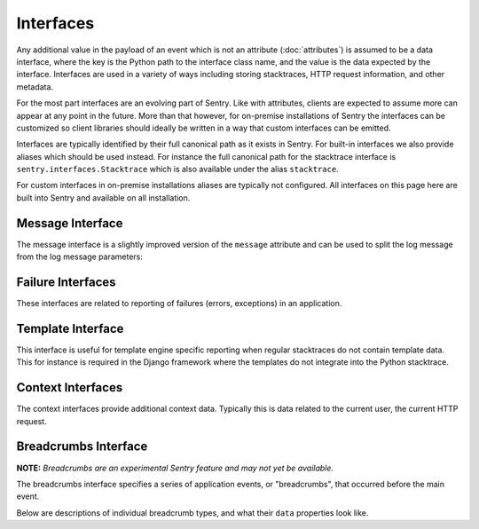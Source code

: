 Interfaces
==========

Any additional value in the payload of an event which is not an attribute
(:doc:`attributes`) is assumed to be a data interface, where the key is
the Python path to the interface class name, and the value is the data
expected by the interface.  Interfaces are used in a variety of ways
including storing stacktraces, HTTP request information, and other
metadata.

For the most part interfaces are an evolving part of Sentry.  Like with
attributes, clients are expected to assume more can appear at any point in
the future.  More than that however, for on-premise installations of
Sentry the interfaces can be customized so client libraries should ideally
be written in a way that custom interfaces can be emitted.

Interfaces are typically identified by their full canonical path as it
exists in Sentry.  For built-in interfaces we also provide aliases which
should be used instead.  For instance the full canonical path for the
stacktrace interface is ``sentry.interfaces.Stacktrace`` which is also
available under the alias ``stacktrace``.

For custom interfaces in on-premise installations aliases are typically
not configured.  All interfaces on this page here are built into Sentry
and available on all installation.

Message Interface
-----------------

The message interface is a slightly improved version of the ``message``
attribute and can be used to split the log message from the log message
parameters:

.. describe:: sentry.interfaces.message.Message

    Alias: ``logentry``

    A standard message consisting of a ``message`` argugment, and an
    optional list of ``params`` for formatting.  The regular Python
    format string is supported (``%s``, ``%d`` etc.).

    If your message cannot be parameterized, then the message interface
    will serve no benefit.

    ``message`` must be no more than 1000 characters in length.

    .. sourcecode:: json

        {
          "message": "My raw message with interpreted strings like %s",
          "params": ["this"]
        }

Failure Interfaces
------------------

These interfaces are related to reporting of failures (errors, exceptions)
in an application.

.. describe:: sentry.interfaces.exception.Exception

    Alias: ``exception``

    An exception consists of a list of values. In most cases, this list
    contains a single exception, with an optional stacktrace interface.

    Each exception has a mandatory ``value`` argument and optional
    ``type`` and ``module`` arguments describing the exception class type
    and module namespace.

    You can also optionally bind a stacktrace interface to an exception.
    The spec is identical to ``sentry.interfaces.Stacktrace``.

    .. sourcecode:: json

        {
          "values": [{
            "type": "ValueError",
            "value": "My exception value",
            "module": "__builtins__"
            "stacktrace": {
              "see": "sentry.interfaces.Stacktrace"
            }
          }]
        }

.. describe:: sentry.interfaces.stacktrace.Stacktrace

    Alias: ``stacktrace``

    A stacktrace contains a list of frames, each with various bits (most
    optional) describing the context of that frame. Frames should be
    sorted from oldest to newest.

    The stacktrace contains an element, ``frames``, which is a list of
    hashes.  Each hash must contain **at least** the ``filename``
    attribute. The rest of the values are optional, but recommended.

    Additionally, if the list of frames is large, you can explicitly tell
    the system that you’ve omitted a range of frames. The
    ``frames_omitted`` must be a single tuple two values: start and end.
    For example, if you only removed the 8th frame, the value would be (8,
    9), meaning it started at the 8th frame, and went until the 9th (the
    number of frames omitted is end-start). The values should be based on
    a one-index.

    The list of frames should be ordered by the oldest call first.

    Each frame must contain at least one of the following attributes:

    ``filename``
        The relative filepath to the call

    ``function``
        The name of the function being called

    ``module``
        Platform-specific module path (e.g. sentry.interfaces.Stacktrace)

    The following additional attributes are supported:

    ``lineno``
        The line number of the call
    ``colno``
        The column number of the call
    ``abs_path``
        The absolute path to filename
    ``context_line``
        Source code in filename at lineno
    ``pre_context``
        A list of source code lines before context_line (in order) –
        usually ``[lineno - 5:lineno]``
    ``post_context``
        A list of source code lines after context_line (in order) –
        usually ``[lineno + 1:lineno + 5]``
    ``in_app``
        Signifies whether this frame is related to the execution of the
        relevant code in this stacktrace. For example, the frames that
        might power the framework’s webserver of your app are probably not
        relevant, however calls to the framework’s library once you start
        handling code likely are.
    ``vars``
        A mapping of variables which were available within this frame
        (usually context-locals).

    .. sourcecode:: json

        {
          "frames": [{
            "abs_path": "/real/file/name.py"
            "filename": "file/name.py",
            "function": "myfunction",
            "vars": {
              "key": "value"
            },
            "pre_context": [
              "line1",
              "line2"
            ],
            "context_line": "line3",
            "lineno": 3,
            "in_app": true,
            "post_context": [
              "line4",
              "line5"
            ],
          }],
          "frames_omitted": [13, 56]
        }

Template Interface
------------------

This interface is useful for template engine specific reporting when
regular stacktraces do not contain template data.  This for instance is
required in the Django framework where the templates do not integrate into
the Python stacktrace.

.. describe:: sentry.interfaces.template.Template

    Alias: ``template``

    A rendered template.  This is generally used like a single frame in a
    stacktrace and should only be used if the template system does not
    provide proper stacktraces otherwise.

    The attributes ``filename``, ``context_line``, and ``lineno`` are
    required.

    ``lineno``
        The line number of the call
    ``abs_path``
        The absolute path to the template on the file system
    ``filename``
        The filename as it was passed to the template loader
    ``context_line``
        Source code in filename at lineno
    ``pre_context``
        A list of source code lines before context_line (in order) –
        usually ``[lineno - 5:lineno]``
    ``post_context``
        A list of source code lines after context_line (in order) –
        usually ``[lineno + 1:lineno + 5]``

    .. sourcecode:: json

        {
          "abs_path": "/real/file/name.html"
          "filename": "file/name.html",
          "pre_context": [
            "line1",
            "line2"
          ],
          "context_line": "line3",
          "lineno": 3,
          "post_context": [
            "line4",
            "line5"
          ],
        }

Context Interfaces
------------------

The context interfaces provide additional context data.  Typically this is
data related to the current user, the current HTTP request.

.. describe:: sentry.interfaces.http.Http

    Alias: ``request``

    The Request information is stored in the Http interface. Two arguments
    are required: url and ``method``.

    The ``env`` variable is a compounded dictionary of HTTP headers as
    well as environment information passed from the webserver. Sentry will
    explicitly look for ``REMOTE_ADDR`` in ``env`` for things which
    require an IP address.

    The data variable should only contain the request body (not the query
    string). It can either be a dictionary (for standard HTTP requests) or
    a raw request body.

    ``url``
        The full URL of the request if available.
    ``method``
        The actual HTTP method of the request.
    ``data``
        Submitted data in whatever format makes most sense.  This data
        should not be provided by default as it can get quite large
    ``query_string``
        The unparsed query string as it is provided.
    ``cookies``
        The cookie values.  Typically unparsed as a string.
    ``headers``
        A dictionary of submitted headers.  If a header appears multiple
        times it needs to be merged according to the HTTP standard for
        header merging.
    ``env``
        Optional environment data.  This is where information such as
        CGI/WSGI/Rack keys go that are not HTTP headers.

    .. sourcecode:: json

        {
          "url": "http://absolute.uri/foo",
          "method": "POST",
          "data": {
            "foo": "bar"
          },
          "query_string": "hello=world",
          "cookies": "foo=bar",
          "headers": {
            "Content-Type": "text/html"
          },
          "env": {
            "REMOTE_ADDR": "192.168.0.1"
          }
        }

.. describe:: sentry.interfaces.user.User

    Alias: ``user``

    An interface which describes the authenticated User for a request.

    You should provide at least either an ``id`` (a unique identifier for
    an authenticated user) or ``ip_address`` (their IP address).

    ``id``
        The unique ID of the user.
    ``email``
        The email address of the user.
    ``ip_address``
        The IP of the user.
    ``username``
        The username of the user

    All other keys are stored as extra information but not specifically
    processed by sentry.

    .. sourcecode:: json

        {
          "id": "unique_id",
          "username": "my_user",
          "email": "foo@example.com",
          "ip_address": "127.0.0.1",
          "subscription": "basic"
        }

.. describe:: sentry.interfaces.query.Query

    Alias: ``query``

    A SQL query with an optional string describing the SQL driver,
    ``engine``.

    ``query``
        The SQL query.  Not always can this be entirely provided with
        parameters, so it's perfectly okay to submit a partial query here.
    ``engine``
        Some description of what engine was used (driver name) to help
        make sense of the query as a human reader.

    .. sourcecode:: json

        {
          "query": "SELECT 1",
          "engine": "psycopg2"
        }


Breadcrumbs Interface
---------------------

**NOTE:** *Breadcrumbs are an experimental Sentry feature and may not yet be available.*

The breadcrumbs interface specifies a series of application events, or "breadcrumbs",
that occurred before the main event.

.. describe:: sentry.interfaces.Breadcrumbs

    Alias: ``breadcrumbs``

    An array of breadcrumbs. Breadcrumb entries are ordered from oldest to newest. The last breadcrumb
    in the array should be the last entry before the main event fired.

    Each breadcrumb has two required properties: ``timestamp``, and ``type``. A
    third property, ``data``, is optional and its contents depend on the breadcrumb ``type``.

    ``timestamp``
      A timestamp representing when the breadcrumb occurred. This can be either an ISO datetime string,
      or a Unix timestamp.
    ``type``
      The type of breadcrumb. Can be one of ``message``, ``http_request``, ``ui_event``, ``error``,
      or ``navigation``.
    ``data``
      Data associated with this breadcrumb. Contains a sub-object whose contents depend on the breadcrumb
      ``type``. See descriptions of breadcrumb types below.

    .. sourcecode:: json

        [{
          "timestamp": 1461185753845,
          "type": "message",
          "data": {
            "message": "Something happened",
            "level": "debug"
          }
        }, {
          "timestamp": 1461185753847,
          "type": "navigation",
          "data": {
            "from": "/login",
            "to": "/dashboard"
          }
        }]

Below are descriptions of individual breadcrumb types, and what their ``data`` properties look like.

.. describe:: "message" breadcrumb

    Describes a log message breadcrumb. This is typically a generic log message.

    Its ``data`` property has the following sub-properties:

    ``message``
      The log message string.
    ``level``
      The log level (optional). This can be any string, but Sentry will recognize standard debug levels
      like ``debug``, ``info``, ``warning``, and ``error``.

    .. sourcecode:: json

        {
          "timestamp": 1461185753845,
          "type": "message",
          "data": {
            "message": "Something happened",
            "level": "debug"
          }
        }

.. describe:: "navigation" breadcrumb

    Describes a navigation breadcrumb. A navigation event can be a URL change in a web application, or
    a UI transition in a mobile or desktop application, etc.

    Its ``data`` property has the following sub-properties:

    ``from``
      A string representing the original application state / location.
    ``to``
      A string representing the new application state / location.

    .. sourcecode:: json

        {
          "timestamp": 1461185753845,
          "type": "navigation",
          "data": {
            "from": "/login",
            "to": "/dashboard"
          }
        }

.. describe:: "ui_event" breadcrumb

    Describes a UI event breadcrumb.

    Its ``data`` property has the following sub-properties:

    ``type``
      A string representing the "type" of UI event. This can be any descriptive string representing the
      UI event, like "click" or "keypress".
    ``target``
      A string representing the UI event target, if there is one. This can be any descriptive string
      representing the UI target, like HTML describing a DOM element target.

    .. sourcecode:: json

        {
          "timestamp": 1461185753845,
          "type": "ui_event",
          "data": {
            "type": "click",
            "target": "<input type=\"password\" name=\"password\" />"
          }
        }

.. describe:: "error" breadcrumb

    Describes an error breadcrumb. This represents a previous error event that was sent to Sentry
    from your client.

    Its ``data`` property has the following sub-properties:

    ``type``
      The type of error, e.g. "ReferenceError" or "TypeError".
    ``message``
      The full error message, e.g. "foo is not defined".
    ``event_id``
      The ID of the event sent to Sentry.

    .. sourcecode:: json

        {
          "timestamp": 1461185753845,
          "type": "error",
          "data": {
            "type": "ReferenceError",
            "message": "foo is not defined",
            "event_id": "765b3d6acabc4de788e0156f79b9e658"
          }
        }

.. describe:: "http_request" breadcrumb

    Describes an HTTP request breadcrumb. This represents an HTTP request transmitted from your
    application. This could be an AJAX request from a web application, or a server-to-server HTTP
    request to an API service provider, etc.

    Its ``data`` property has the following sub-properties:

    ``url``
      The request URL.
    ``method``
      The HTTP request method.
    ``status_code``
      The HTTP status code of the response.

    .. sourcecode:: json

        {
          "timestamp": 1461185753845,
          "type": "error",
          "data": {
            "url": "http://example.com/api/1.0/users",
            "method": "GET",
            "status_code": 200
          }
        }
